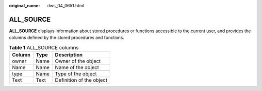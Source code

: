 :original_name: dws_04_0651.html

.. _dws_04_0651:

ALL_SOURCE
==========

**ALL_SOURCE** displays information about stored procedures or functions accessible to the current user, and provides the columns defined by the stored procedures and functions.

.. table:: **Table 1** ALL_SOURCE columns

   ====== ==== ========================
   Column Type Description
   ====== ==== ========================
   owner  Name Owner of the object
   Name   Name Name of the object
   type   Name Type of the object
   Text   Text Definition of the object
   ====== ==== ========================
